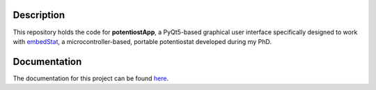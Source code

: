 ===========
Description
===========
This repository holds the code for **potentiostApp**, a PyQt5-based graphical user interface specifically designed to work with `embedStat <https://github.com/AndreaRescalli/embedStat>`_, a microcontroller-based, portable potentiostat developed during my PhD.

=============
Documentation
=============
The documentation for this project can be found `here <https://potentiostapp.readthedocs.io/en/latest/>`_.
